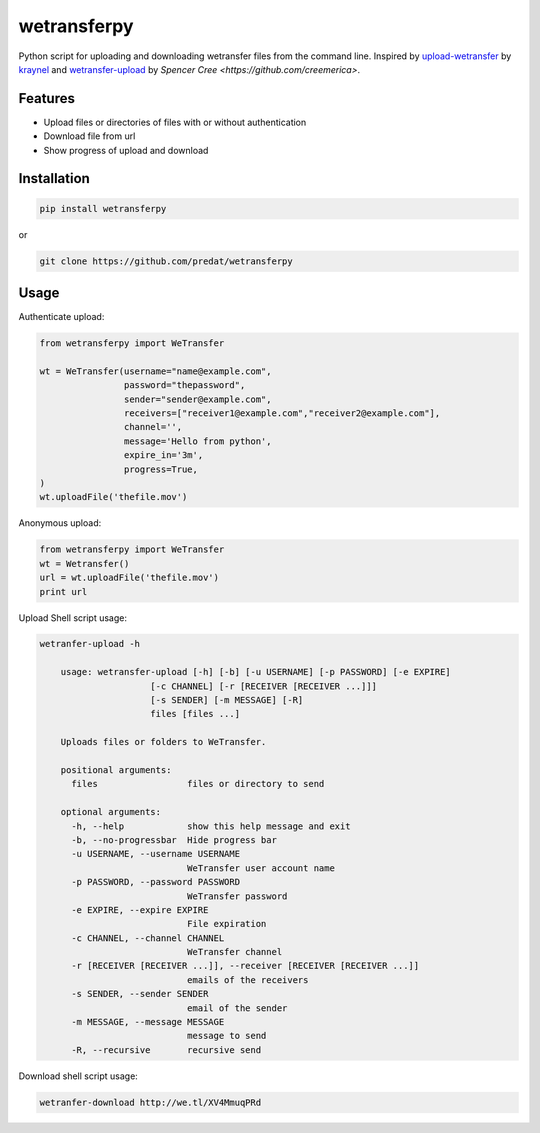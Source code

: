 ============
wetransferpy
============
.. image:: https://travis-ci.org/predat/wetransferpy.svg?branch=master
    :alt: Build Status
    :target: https://travis-ci.org/predat/wetransferpy
.. image:: https://badge.fury.io/py/wetransferpy.svg
    :target: https://badge.fury.io/py/wetransferpy

Python script for uploading and downloading wetransfer files from the command line.
Inspired by `upload-wetransfer <https://github.com/kraynel/upload-wetransfer>`__ by
`kraynel <https://github.com/kraynel>`__ and `wetransfer-upload <https://github.com/creemerica/wetransfer-upload>`__
by `Spencer Cree <https://github.com/creemerica>`.

Features
--------

-  Upload files or directories of files with or without authentication

-  Download file from url

-  Show progress of upload and download


Installation
------------

.. code:: bash

    pip install wetransferpy

or

.. code:: bash

    git clone https://github.com/predat/wetransferpy


Usage
-----

Authenticate upload:

.. code-block:: python

    from wetransferpy import WeTransfer

    wt = WeTransfer(username="name@example.com",
                    password="thepassword",
                    sender="sender@example.com",
                    receivers=["receiver1@example.com","receiver2@example.com"],
                    channel='',
                    message='Hello from python',
                    expire_in='3m',
                    progress=True,
    )
    wt.uploadFile('thefile.mov')


Anonymous upload:

.. code-block:: python

    from wetransferpy import WeTransfer
    wt = Wetransfer()
    url = wt.uploadFile('thefile.mov')
    print url


Upload Shell script usage:

.. code-block:: bash

    wetranfer-upload -h

 	usage: wetransfer-upload [-h] [-b] [-u USERNAME] [-p PASSWORD] [-e EXPIRE]
                         [-c CHANNEL] [-r [RECEIVER [RECEIVER ...]]]
                         [-s SENDER] [-m MESSAGE] [-R]
                         files [files ...]

	Uploads files or folders to WeTransfer.

	positional arguments:
	  files                 files or directory to send

	optional arguments:
	  -h, --help            show this help message and exit
	  -b, --no-progressbar  Hide progress bar
	  -u USERNAME, --username USERNAME
	                        WeTransfer user account name
	  -p PASSWORD, --password PASSWORD
	                        WeTransfer password
	  -e EXPIRE, --expire EXPIRE
	                        File expiration
	  -c CHANNEL, --channel CHANNEL
	                        WeTransfer channel
	  -r [RECEIVER [RECEIVER ...]], --receiver [RECEIVER [RECEIVER ...]]
	                        emails of the receivers
	  -s SENDER, --sender SENDER
	                        email of the sender
	  -m MESSAGE, --message MESSAGE
	                        message to send
	  -R, --recursive       recursive send


Download shell script usage:

.. code-block:: bash

 	wetranfer-download http://we.tl/XV4MmuqPRd


